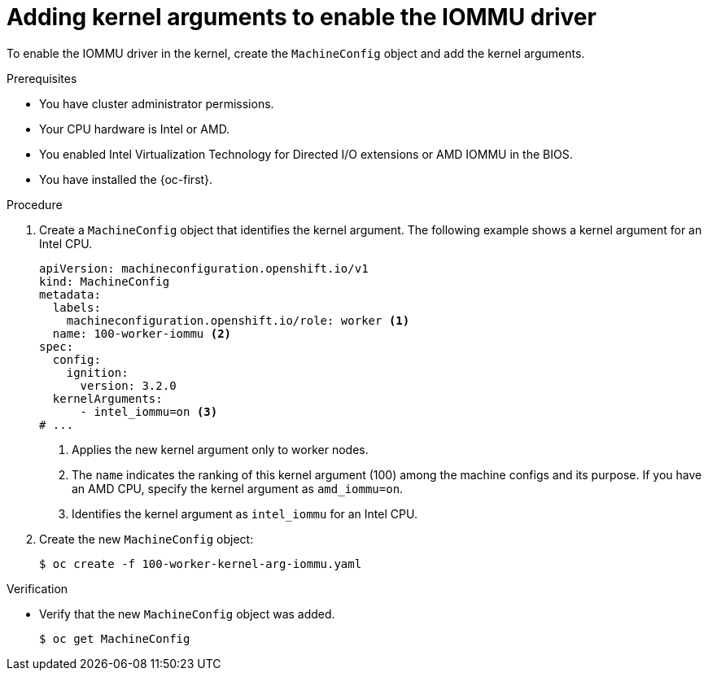 // Module included in the following assemblies:
//
// * virt/virtual_machines/advanced_vm_management/configuring-pci-passthrough.adoc
// * virt/virtual_machines/advanced_vm_management/virt-configuring-virtual-gpus.adoc

:_mod-docs-content-type: PROCEDURE
[id="virt-adding-kernel-arguments-enable-IOMMU_{context}"]
= Adding kernel arguments to enable the IOMMU driver

To enable the IOMMU driver in the kernel, create the `MachineConfig` object and add the kernel arguments.

.Prerequisites

* You have cluster administrator permissions.
* Your CPU hardware is Intel or AMD.
* You enabled Intel Virtualization Technology for Directed I/O extensions or AMD IOMMU in the BIOS.
* You have installed the {oc-first}.

.Procedure

. Create a `MachineConfig` object that identifies the kernel argument. The following example shows a kernel argument for an Intel CPU.

+
[source,yaml]
----
apiVersion: machineconfiguration.openshift.io/v1
kind: MachineConfig
metadata:
  labels:
    machineconfiguration.openshift.io/role: worker <1>
  name: 100-worker-iommu <2>
spec:
  config:
    ignition:
      version: 3.2.0
  kernelArguments:
      - intel_iommu=on <3>
# ...
----
<1> Applies the new kernel argument only to worker nodes.
<2> The `name` indicates the ranking of this kernel argument (100) among the machine configs and its purpose. If you have an AMD CPU, specify the kernel argument as `amd_iommu=on`.
<3> Identifies the kernel argument as `intel_iommu` for an Intel CPU.

. Create the new `MachineConfig` object:
+
[source,terminal]
----
$ oc create -f 100-worker-kernel-arg-iommu.yaml
----

.Verification

* Verify that the new `MachineConfig` object was added.
+
[source,terminal]
----
$ oc get MachineConfig
----